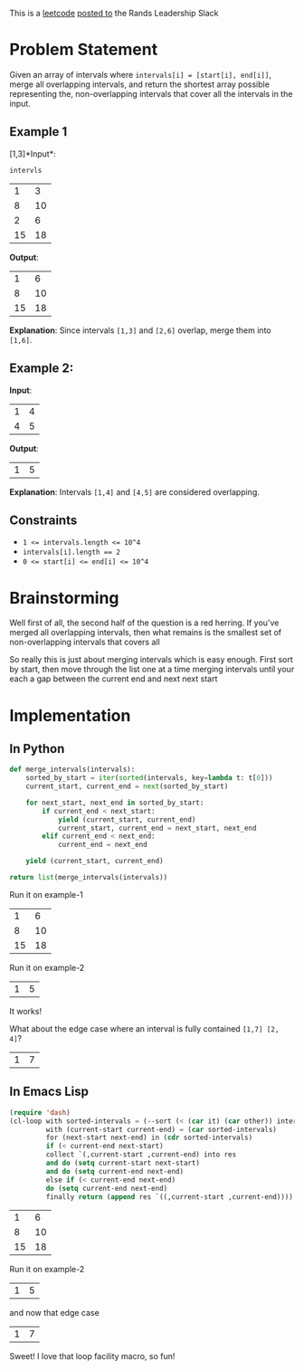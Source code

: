#+OPTIONS: toc:nil
#+OPTIONS: html-postamble:nil

This is a [[https://leetcode.com/problems/merge-intervals/description/][leetcode]] [[https://rands-leadership.slack.com/archives/CEX9Y74DB/p1724196987741039?thread_ts=1724195920.502929&cid=CEX9Y74DB][posted to]] the Rands Leadership Slack

* Problem Statement
Given an array of intervals where ~intervals[i] = [start[i], end[i]]~, merge all overlapping intervals, and return the shortest array possible representing the, non-overlapping intervals that cover all the intervals in the input.

** Example 1

  [1,3]*Input*:

  ~intervls~

  #+name: example-1/input/intervals
  |  1 |  3 |
  |  8 | 10 |
  |  2 |  6 |
  | 15 | 18 |

  *Output*:

  #+name: example-1/output
  |  1 |  6 |
  |  8 | 10 |
  | 15 | 18 |

  *Explanation*: Since intervals ~[1,3]~ and ~[2,6]~ overlap, merge them into ~[1,6]~.

**   Example 2:

  *Input*:
  #+name: example-2/input/intervals
  | 1 | 4 |
  | 4 | 5 |

  *Output*:
  #+name: example-2/output
  | 1 | 5 |

  *Explanation*: Intervals ~[1,4]~ and ~[4,5]~ are considered overlapping.

** Constraints

- ~1 <= intervals.length <= 10^4~
- ~intervals[i].length == 2~
- ~0 <= start[i] <= end[i] <= 10^4~

* Brainstorming

Well first of all, the second half of the question is a red herring. If you've merged all overlapping intervals, then what remains is the smallest set of non-overlapping intervals that covers all

So really this is just about merging intervals which is easy enough. First sort by start, then move through the list one at a time merging intervals until your each a gap between the current end and next next start

* Implementation
:PROPERTIES:
:header-args: :noweb strip-export :exports both :eval never-export
:END:

** In Python

#+name: python/merge-intervals
#+begin_src python :var intervals=example-1/input/intervals
  def merge_intervals(intervals):
      sorted_by_start = iter(sorted(intervals, key=lambda t: t[0]))
      current_start, current_end = next(sorted_by_start)

      for next_start, next_end in sorted_by_start:
          if current_end < next_start:
              yield (current_start, current_end)
              current_start, current_end = next_start, next_end
          elif current_end < next_end:
              current_end = next_end

      yield (current_start, current_end)

  return list(merge_intervals(intervals))
#+end_src

Run it on example-1

#+call: python/merge-intervals(intervals=example-1/input/intervals)

#+RESULTS:
|  1 |  6 |
|  8 | 10 |
| 15 | 18 |

Run it on example-2

#+call: python/merge-intervals(intervals=example-2/input/intervals)

#+RESULTS:
| 1 | 5 |

It works!

What about the edge case where an interval is fully contained ~[1,7] [2, 4]~?


#+call: python/merge-intervals(intervals='((1 7) (2 4)))

#+RESULTS:
| 1 | 7 |

** In Emacs Lisp
#+name: emacs-lisp/merge-intervals
#+begin_src emacs-lisp :var intervals=example-1/input/intervals :lexical t
  (require 'dash)
  (cl-loop with sorted-intervals = (--sort (< (car it) (car other)) intervals)
           with (current-start current-end) = (car sorted-intervals)
           for (next-start next-end) in (cdr sorted-intervals)
           if (< current-end next-start)
           collect `(,current-start ,current-end) into res
           and do (setq current-start next-start)
           and do (setq current-end next-end)
           else if (< current-end next-end)
           do (setq current-end next-end)
           finally return (append res `((,current-start ,current-end))))
#+end_src



#+call: emacs-lisp/merge-intervals(intervals=example-1/input/intervals)

#+RESULTS:
|  1 |  6 |
|  8 | 10 |
| 15 | 18 |

Run it on example-2

#+call: emacs-lisp/merge-intervals(intervals=example-2/input/intervals)

#+RESULTS:
| 1 | 5 |

and now that edge case

#+call: emacs-lisp/merge-intervals(intervals='((1 7) (2 4)))

#+RESULTS:
| 1 | 7 |

Sweet! I love that loop facility macro, so fun!
